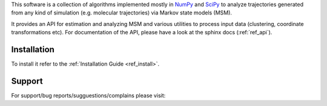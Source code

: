 This software is a collection of algorithms implemented mostly in 
`NumPy <http://www.numpy.org/>`_ and `SciPy <http://www.scipy.org>`_
to analyze trajectories generated from any kind of simulation
(e.g. molecular trajectories) via Markov state models (MSM).

It provides an API for estimation and analyzing MSM and various utilities to
process input data (clustering, coordinate transformations etc). For documentation
of the API, please have a look at the sphinx docs (:ref:`ref_api`).


Installation
------------
To install it refer to the :ref:`Installation Guide <ref_install>`.

Support
-------
For support/bug reports/sugguestions/complains please visit:

.. TODO: enter public url of your repo.
